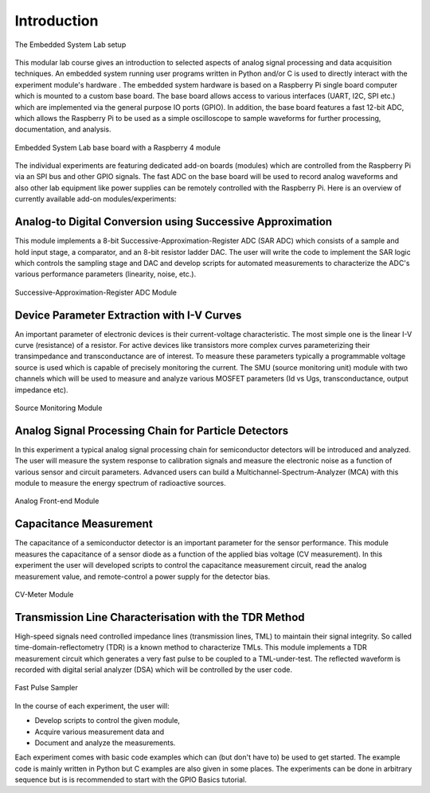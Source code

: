 ============
Introduction 
============

.. figure:: images/setup.png
    :width: 600
    :align: center

    The Embedded System Lab setup

This modular lab course gives an introduction to selected aspects of analog signal processing and data acquisition techniques. An embedded system running user programs written in Python and/or C is used to directly interact with the experiment module's hardware . The embedded system hardware is based on a Raspberry Pi single board computer which is mounted to a custom base board. The base board allows access to various interfaces (UART, I2C, SPI etc.) which are implemented via the general purpose IO ports (GPIO). In addition, the base board features a fast 12-bit ADC, which allows the Raspberry Pi to be used as a simple oscilloscope to sample waveforms for further processing, documentation, and analysis.

.. figure:: images/base_board.png
    :width: 600
    :align: center

    Embedded System Lab base board with a Raspberry 4 module

The individual experiments are featuring dedicated add-on boards (modules) which are controlled from the Raspberry Pi via an SPI bus and other GPIO signals. The fast ADC on the base board will be used to record analog waveforms and also other lab equipment like power supplies can be remotely controlled with the Raspberry Pi. Here is an overview of currently available add-on modules/experiments:  

Analog-to Digital Conversion using Successive Approximation
-------------------------------------------------------------
This module implements a 8-bit Successive-Approximation-Register ADC (SAR ADC) which consists of a sample and hold input stage, a comparator, and an 8-bit resistor ladder DAC. The user will write the code to implement the SAR logic which controls the sampling stage and DAC and develop scripts for automated measurements to characterize the ADC's various performance parameters (linearity, noise, etc.).

.. figure:: images/sar_adc.png
    :width: 300
    :align: center

    Successive-Approximation-Register ADC Module

Device Parameter Extraction with I-V Curves
-------------------------------------------
An important parameter of electronic devices is their current-voltage characteristic. The most simple one is the linear I-V curve (resistance) of a resistor. For active devices like transistors more complex curves parameterizing their transimpedance and transconductance are of interest. To measure these parameters typically a programmable voltage source is used which is capable of precisely monitoring the current. The SMU (source monitoring unit) module with two channels which will be used to measure and analyze various MOSFET parameters (Id vs Ugs, transconductance, output impedance etc).

.. figure:: images/smu.png
    :width: 300
    :align: center

    Source Monitoring Module

Analog Signal Processing Chain for Particle Detectors 
------------------------------------------------------
In this experiment a typical analog signal processing chain for semiconductor detectors will be introduced and analyzed. The user will measure the system response to calibration signals and measure the electronic noise as a function of various sensor and circuit parameters. Advanced users can build a Multichannel-Spectrum-Analyzer (MCA) with this module to measure the energy spectrum of radioactive sources.

.. figure:: images/afe.png
    :width: 600
    :align: center

    Analog Front-end Module

Capacitance Measurement
-----------------------
The capacitance of a semiconductor detector is an important parameter for the sensor performance. This module measures the capacitance of a sensor diode as a function of the applied bias voltage (CV measurement). In this experiment the user will  developed scripts to control the capacitance measurement circuit, read the analog measurement value, and remote-control a power supply for the detector bias.

.. figure:: images/cvm.png
    :width: 300
    :align: center

    CV-Meter Module

Transmission Line Characterisation with the TDR Method
-------------------------------------------------------
High-speed signals need controlled impedance lines (transmission lines, TML) to maintain their signal integrity. So called time-domain-reflectometry (TDR) is a known method to characterize TMLs. This module implements a TDR measurement circuit which generates a very fast pulse to be coupled to a TML-under-test. The reflected waveform is recorded with digital serial analyzer (DSA) which will be controlled by the user code. 

.. figure:: images/psa.png
    :width: 300
    :align: center

    Fast Pulse Sampler

In the course of each experiment, the user will:

- Develop scripts to control the given module, 
- Acquire various measurement data and
- Document and analyze the measurements.

Each experiment comes with basic code examples which can (but don't have to) be used to get started. The example code is mainly written in Python but C examples are also given in some places. The experiments can be done in arbitrary sequence but is is recommended to start with the GPIO Basics tutorial.